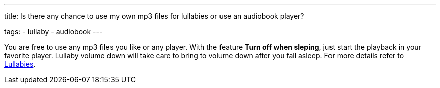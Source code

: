 ---
title: Is there any chance to use my own mp3 files for lullabies or use an audiobook player?

tags:
- lullaby
- audiobook
---

You are free to use any mp3 files you like or any player. With the feature *Turn off when sleping*, just start the playback in your favorite player. Lullaby volume down will take care to bring to volume down after you fall asleep. For more details refer to <</sleep/ lullaby#,Lullabies>>.